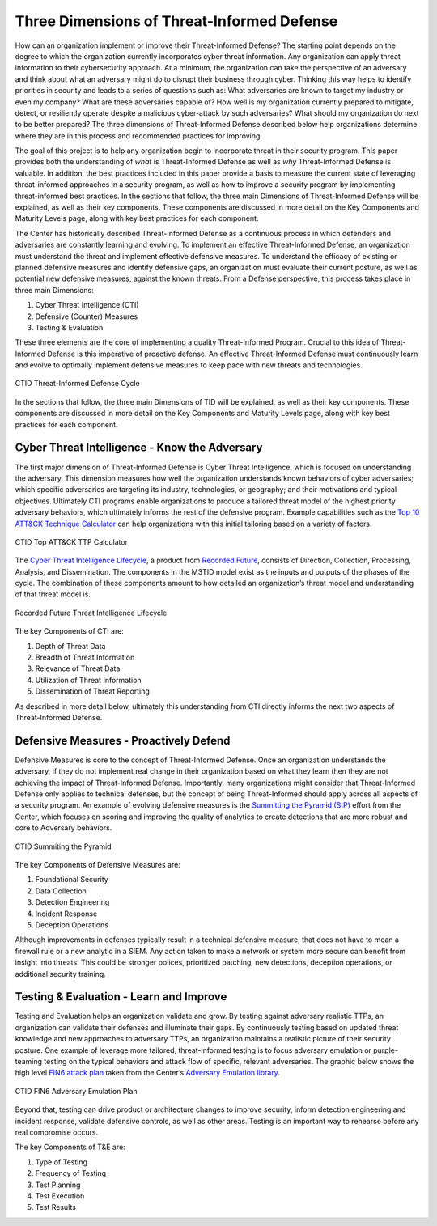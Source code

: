 Three Dimensions of Threat-Informed Defense
=============================================

How can an organization implement or improve their Threat-Informed Defense? The starting point depends on the degree to which the organization currently incorporates cyber threat information. Any organization can apply threat information to their cybersecurity approach. At a minimum, the organization can take the perspective of an adversary and think about what an adversary might do to disrupt their business through cyber. Thinking this way helps to identify priorities in security and leads to a series of questions such as: What adversaries are known to target my industry or even my company? What are these adversaries capable of? How well is my organization currently prepared to mitigate, detect, or resiliently operate despite a malicious cyber-attack by such adversaries? What should my organization do next to be better prepared? The three dimensions of Threat-Informed Defense described below help organizations determine where they are in this process and recommended practices for improving.

The goal of this project is to help any organization begin to incorporate threat in their security program. This paper provides both the understanding of *what* is Threat-Informed Defense as well as *why* Threat-Informed Defense is valuable. In addition, the best practices included in this paper provide a basis to measure the current state of leveraging threat-informed approaches in a security program, as well as how to improve a security program by implementing threat-informed best practices. In the sections that follow, the three main Dimensions of Threat-Informed Defense will be explained, as well as their key components. These components are discussed in more detail on the Key Components and Maturity Levels page, along with key best practices for each component.

The Center has historically described Threat-Informed Defense as a continuous process in which defenders and adversaries are constantly learning and evolving. To implement an effective Threat-Informed Defense, an organization must understand the threat and implement effective defensive measures. To understand the efficacy of existing or planned defensive measures and identify defensive gaps, an organization must evaluate their current posture, as well as potential new defensive measures, against the known threats. From a Defense perspective, this process takes place in three main Dimensions:

1. Cyber Threat Intelligence (CTI) 
2. Defensive (Counter) Measures 
3. Testing & Evaluation 

These three elements are the core of implementing a quality Threat-Informed Program. Crucial to this idea of Threat-Informed Defense is this imperative of proactive defense. 
An effective Threat-Informed Defense must continuously learn and evolve to optimally implement defensive measures to keep pace with new threats and technologies. 


.. figure:: _static/tidcycle.png
   :alt: CTID Threat-Informed Defense Cycle
   :align: center

   CTID Threat-Informed Defense Cycle

In the sections that follow, the three main Dimensions of TID will be explained, as well as their key components. These components are discussed in more detail on the Key Components and Maturity Levels page, along with key best practices for each component. 

Cyber Threat Intelligence - Know the Adversary
----------------------------------------------

The first major dimension of Threat-Informed Defense is Cyber Threat Intelligence, which is focused on understanding the adversary. This dimension measures how well the organization understands known behaviors of cyber adversaries; which specific adversaries are targeting its industry, technologies, or geography; and their motivations and typical objectives. Ultimately CTI programs enable organizations to produce a tailored threat model of the highest priority adversary behaviors, which ultimately informs the rest of the defensive program. Example capabilities such as the `Top 10 ATT&CK Technique Calculator <https://top-attack-techniques.mitre-engenuity.org/calculator>`_ can help organizations with this initial tailoring based on a variety of factors.

.. figure:: _static/topattackttp.png
   :alt: CTID Top ATT&CK TTP Calculator
   :align: center

   CTID Top ATT&CK TTP Calculator

The `Cyber Threat Intelligence Lifecycle <https://recordedfuture.com/blog/threat-intelligence-lifecycle-phases>`_, a product from `Recorded Future <https://www.recordedfuture.com/>`_, consists of Direction, Collection, Processing, Analysis, and Dissemination. The components in the M3TID model exist as the inputs and outputs of the phases of the cycle. The combination of these components amount to how detailed an organization’s threat model and understanding of that threat model is.

.. figure:: _static/rflifecycle.png
   :alt: Recorded Future Threat Intelligence Lifecycle
   :align: center

   Recorded Future Threat Intelligence Lifecycle


The key Components of CTI are:

1. Depth of Threat Data
2. Breadth of Threat Information
3. Relevance of Threat Data
4. Utilization of Threat Information
5. Dissemination of Threat Reporting

As described in more detail below, ultimately this understanding from CTI directly informs the next two aspects of Threat-Informed Defense.


Defensive Measures - Proactively Defend
----------------------------------------

Defensive Measures is core to the concept of Threat-Informed Defense. Once an organization understands the adversary, if they do not implement real change in their organization based on what they learn then they are not achieving the impact of Threat-Informed Defense. Importantly, many organizations might consider that Threat-Informed Defense only applies to technical defenses, but the concept of being Threat-Informed should apply across all aspects of a security program. An example of evolving defensive measures is the `Summitting the Pyramid (StP) <https://mitre-engenuity.org/cybersecurity/center-for-threat-informed-defense/our-work/summiting-the-pyramid/>`_  effort from the Center, which focuses on scoring and improving the quality of analytics to create detections that are more robust and core to Adversary behaviors.

.. figure:: _static/stp.png
   :alt: CTID Summiting the Pyramid
   :align: center

   CTID Summiting the Pyramid


The key Components of Defensive Measures are:

1. Foundational Security
2. Data Collection
3. Detection Engineering
4. Incident Response
5. Deception Operations

Although improvements in defenses typically result in a technical defensive measure, that does not have to mean a firewall rule or a new analytic in a SIEM. Any action taken to make a network or system more secure can benefit from insight into threats. This could be stronger polices, prioritized patching, new detections, deception operations, or additional security training.


Testing & Evaluation - Learn and Improve
-----------------------------------------

Testing and Evaluation helps an organization validate and grow. By testing against adversary realistic TTPs, an organization can validate their defenses and illuminate their gaps. By continuously testing based on updated threat knowledge and new approaches to adversary TTPs, an organization maintains a realistic picture of their security posture. One example of leverage more tailored, threat-informed testing is to focus adversary emulation or purple-teaming testing on the typical behaviors and attack flow of specific, relevant adversaries. The graphic below shows the high level `FIN6 attack plan <https://medium.com/mitre-engenuity/center-releases-fin6-adversary-emulation-plan-775d8c5ebe9b>`_ taken from the Center’s `Adversary Emulation library <https://mitre-engenuity.org/cybersecurity/center-for-threat-informed-defense/adversary-emulation-library/>`_.

.. figure:: _static/fin6advemu.png
   :alt: CTID FIN6 Adversary Emulation Plan
   :align: center

   CTID FIN6 Adversary Emulation Plan

Beyond that, testing can drive product or architecture changes to improve security, inform detection engineering and incident response, validate defensive controls, as well as other areas. Testing is an important way to rehearse before any real compromise occurs.

The key Components of T&E are:

1. Type of Testing
2. Frequency of Testing
3. Test Planning
4. Test Execution
5. Test Results


